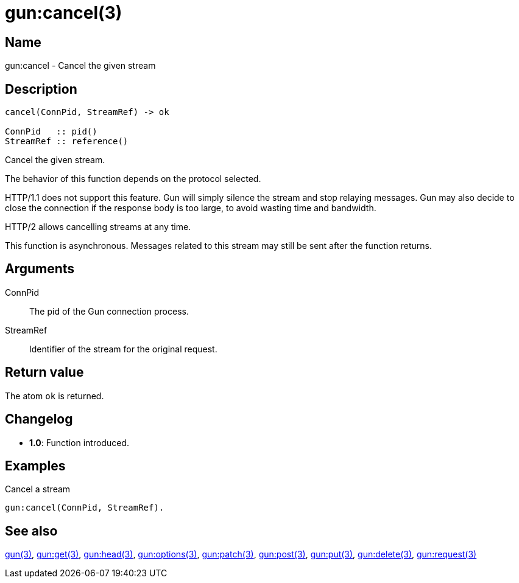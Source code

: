 = gun:cancel(3)

== Name

gun:cancel - Cancel the given stream

== Description

[source,erlang]
----
cancel(ConnPid, StreamRef) -> ok

ConnPid   :: pid()
StreamRef :: reference()
----

Cancel the given stream.

The behavior of this function depends on the protocol
selected.

HTTP/1.1 does not support this feature. Gun will simply
silence the stream and stop relaying messages. Gun may
also decide to close the connection if the response body
is too large, to avoid wasting time and bandwidth.

HTTP/2 allows cancelling streams at any time.

This function is asynchronous. Messages related to this
stream may still be sent after the function returns.

== Arguments

ConnPid::

The pid of the Gun connection process.

StreamRef::

Identifier of the stream for the original request.

== Return value

The atom `ok` is returned.

== Changelog

* *1.0*: Function introduced.

== Examples

.Cancel a stream
[source,erlang]
----
gun:cancel(ConnPid, StreamRef).
----

== See also

link:man:gun(3)[gun(3)],
link:man:gun:get(3)[gun:get(3)],
link:man:gun:head(3)[gun:head(3)],
link:man:gun:options(3)[gun:options(3)],
link:man:gun:patch(3)[gun:patch(3)],
link:man:gun:post(3)[gun:post(3)],
link:man:gun:put(3)[gun:put(3)],
link:man:gun:delete(3)[gun:delete(3)],
link:man:gun:request(3)[gun:request(3)]
